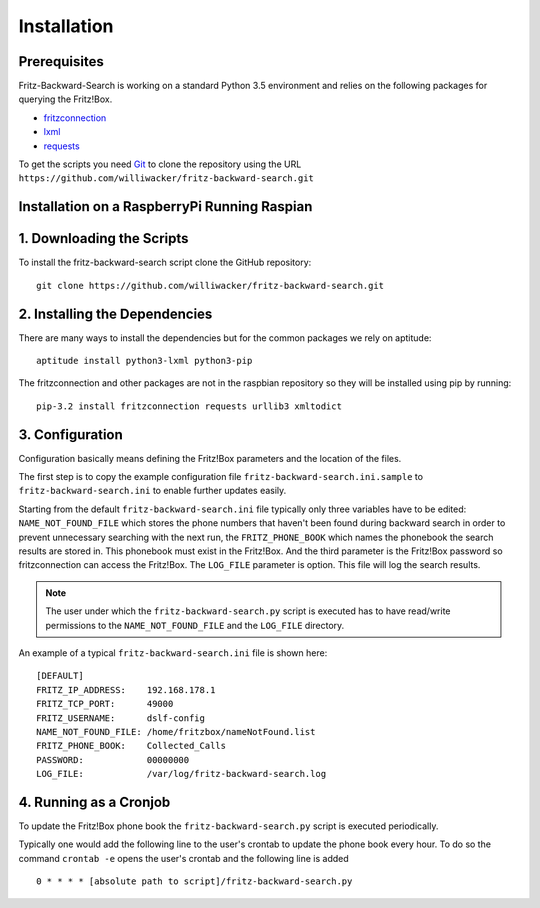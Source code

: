 Installation
============

Prerequisites
-------------

Fritz-Backward-Search is working on a standard Python 3.5 environment and relies on the
following packages for querying the Fritz!Box.

* `fritzconnection <https://pypi.python.org/pypi/fritzconnection/0.4.6>`_
* `lxml <https://pypi.python.org/pypi/lxml/3.5.0>`_
* `requests <https://pypi.python.org/pypi/requests/2.9.1>`_ 



To get the scripts you need `Git <https://git-scm.com/>`_ to clone the
repository using the URL ``https://github.com/williwacker/fritz-backward-search.git``

Installation on a RaspberryPi Running Raspian
---------------------------------------------


1. Downloading the Scripts
--------------------------

To install the fritz-backward-search script clone the GitHub repository::

    git clone https://github.com/williwacker/fritz-backward-search.git

2. Installing the Dependencies
------------------------------

There are many ways to install the dependencies but for the common packages we
rely on aptitude::

    aptitude install python3-lxml python3-pip

The fritzconnection and other packages are not in the raspbian repository so they will be
installed using pip by running::

    pip-3.2 install fritzconnection requests urllib3 xmltodict

3. Configuration
----------------

Configuration basically means defining the Fritz!Box parameters and the location of the files.

The first step is to copy the example configuration file ``fritz-backward-search.ini.sample``
to ``fritz-backward-search.ini`` to enable further updates easily.

Starting from the default ``fritz-backward-search.ini`` file typically only three variables
have to be edited: ``NAME_NOT_FOUND_FILE`` which stores the phone numbers that haven't been 
found during backward search in order to prevent unnecessary searching with the next run, 
the ``FRITZ_PHONE_BOOK`` which names the phonebook the search results are stored in. 
This phonebook must exist in the Fritz!Box. And the third parameter is the Fritz!Box password
so fritzconnection can access the Fritz!Box. 
The ``LOG_FILE`` parameter is option. This file will log the search results.

.. note::
   The user under which the ``fritz-backward-search.py`` script is executed has to have read/write permissions to the
   ``NAME_NOT_FOUND_FILE`` and the ``LOG_FILE`` directory.

An example of a typical ``fritz-backward-search.ini`` file is shown here::

	[DEFAULT]
	FRITZ_IP_ADDRESS:    192.168.178.1
	FRITZ_TCP_PORT:      49000
	FRITZ_USERNAME:      dslf-config
	NAME_NOT_FOUND_FILE: /home/fritzbox/nameNotFound.list
	FRITZ_PHONE_BOOK:    Collected_Calls
	PASSWORD:            00000000
	LOG_FILE:            /var/log/fritz-backward-search.log


4. Running as a Cronjob
-----------------------

To update the Fritz!Box phone book the ``fritz-backward-search.py`` script is
executed periodically.

Typically one would add the following line to the user's crontab to update the
phone book every hour. To do so the command ``crontab -e``
opens the user's crontab and the following line is added ::

  0 * * * * [absolute path to script]/fritz-backward-search.py



